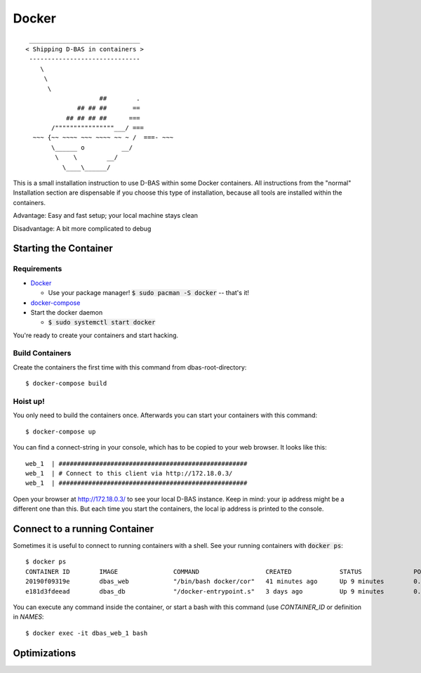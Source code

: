 ======
Docker
======

::

    ______________________________
   < Shipping D-BAS in containers >
    ------------------------------
       \
        \
         \
                       ##        .
                 ## ## ##       ==
              ## ## ## ##      ===
          /""""""""""""""""___/ ===
     ~~~ {~~ ~~~~ ~~~ ~~~~ ~~ ~ /  ===- ~~~
          \______ o          __/
           \    \        __/
             \____\______/

This is a small installation instruction to use D-BAS within some Docker containers. All instructions from the "normal"
Installation section are dispensable if you choose this type of installation, because all tools are installed within
the containers.

Advantage: Easy and fast setup; your local machine stays clean

Disadvantage: A bit more complicated to debug

Starting the Container
======================

Requirements
------------

* `Docker <https://docs.docker.com/engine/installation/>`_

  * Use your package manager! :code:`$ sudo pacman -S docker` -- that's it!

* `docker-compose <https://docs.docker.com/compose/install/>`_

* Start the docker daemon

  * :code:`$ sudo systemctl start docker`

You're ready to create your containers and start hacking.

Build Containers
----------------

Create the containers the first time with this command from dbas-root-directory::

   $ docker-compose build

Hoist up!
---------

You only need to build the containers once. Afterwards you can start your containers with this command::

   $ docker-compose up

You can find a connect-string in your console, which has to be copied to your web browser. It looks like this::

   web_1  | ###################################################
   web_1  | # Connect to this client via http://172.18.0.3/
   web_1  | ###################################################

Open your browser at `http://172.18.0.3/ <http://172.18.0.3/>`_ to see your local D-BAS instance. Keep in mind: your
ip address might be a different one than this. But each time you start the containers, the local ip address is printed
to the console.

Connect to a running Container
==============================

Sometimes it is useful to connect to running containers with a shell. See your running containers with
:code:`docker ps`::

   $ docker ps
   CONTAINER ID        IMAGE               COMMAND                  CREATED             STATUS              PORTS                    NAMES
   20190f09319e        dbas_web            "/bin/bash docker/cor"   41 minutes ago      Up 9 minutes        0.0.0.0:80->80/tcp       dbas_web_1
   e181d3fdeead        dbas_db             "/docker-entrypoint.s"   3 days ago          Up 9 minutes        0.0.0.0:5433->5432/tcp   dbas_db_1

You can execute any command inside the container, or start a bash with this command (use `CONTAINER_ID` or definition
in `NAMES`::

   $ docker exec -it dbas_web_1 bash

Optimizations
=============

.. todo::
   Docker has its own `docker.ini`. I don't like this, reduce this to one file and merge it with
   `development.ini`.